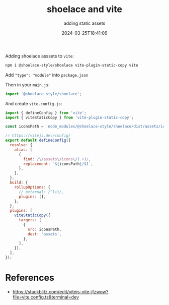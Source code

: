 #+title: shoelace and vite
#+subtitle: adding static assets
#+tags[]: shoelace, vite
#+date: 2024-03-25T18:41:06

Adding shoelace asssets to =vite=:

#+begin_src bash
  npm i @shoelace-style/shoelace vite-plugin-static-copy vite
#+end_src

Add ="type": "module"= into =package.json=

Then in your =main.js=:

#+begin_src javascript
  import '@shoelace-style/shoelace';
#+end_src

And create =vite.config.js=:

#+begin_src javascript
  import { defineConfig } from 'vite';
  import { viteStaticCopy } from 'vite-plugin-static-copy';

  const iconsPath = 'node_modules/@shoelace-style/shoelace/dist/assets/icons';

  // https://vitejs.dev/config/
  export default defineConfig({
    resolve: {
      alias: [
        {
          find: /\/assets\/icons\/(.+)/,
          replacement: `${iconsPath}/$1`,
        },
      ],
    },
    build: {
      rollupOptions: {
        // external: /^lit/,
        plugins: [],
      },
    },
    plugins: [
      viteStaticCopy({
        targets: [
          {
            src: iconsPath,
            dest: 'assets',
          },
        ],
      }),
    ],
  });
#+end_src

* References
- https://stackblitz.com/edit/vitejs-vite-jfzwow?file=vite.config.ts&terminal=dev
